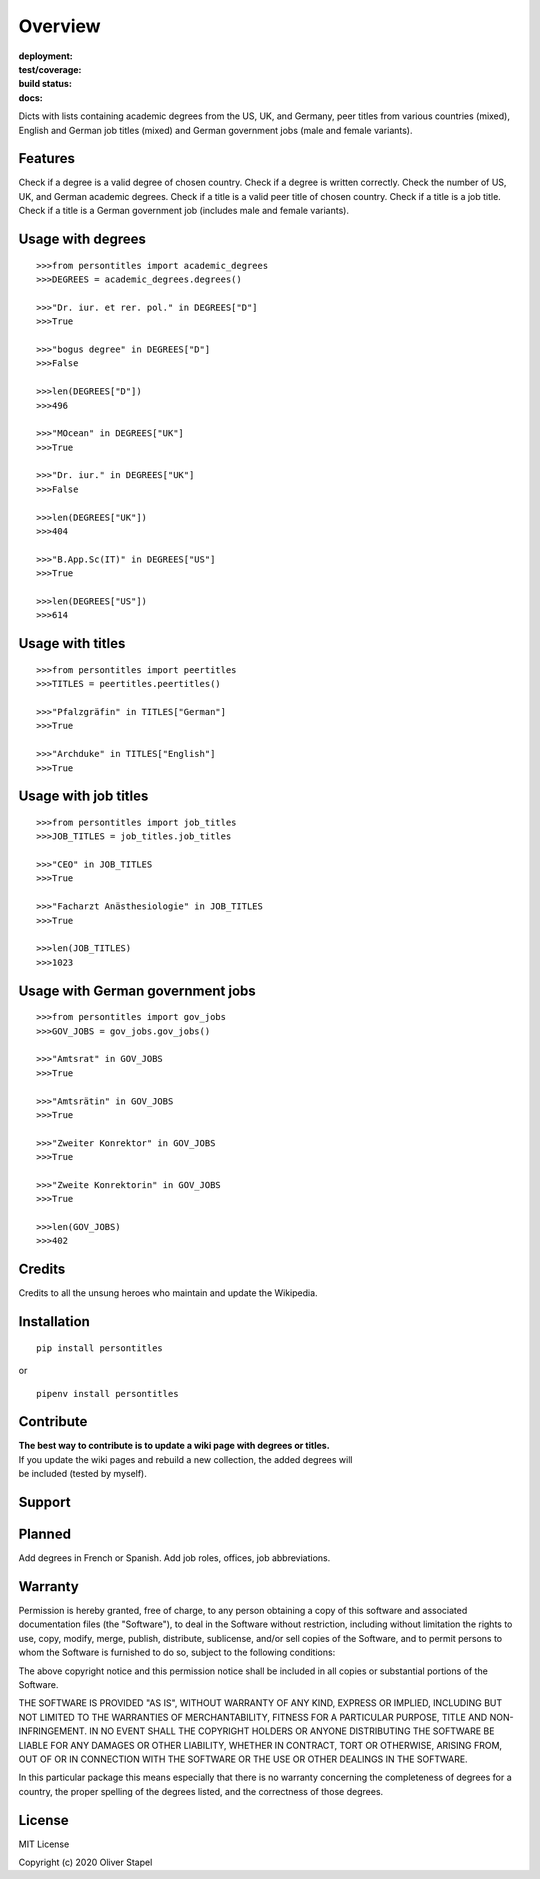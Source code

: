 Overview
========

:deployment:
    .. image:: https://img.shields.io/pypi/v/persontitles
        :alt: PyPI

    .. image:: https://img.shields.io/pypi/pyversions/persontitles
        :alt: PyPI - Python Version

:test/coverage:
    .. image:: https://app.codacy.com/project/badge/Grade/4bb124e2a8334d608c6a4d1cf1d1e543
        :target: https://www.codacy.com/gh/0LL13/persontitles/dashboard?utm_source=github.com&amp;utm_medium=referral&amp;utm_content=0LL13/persontitles&amp;utm_campaign=Badge_Grade

    .. image:: https://codecov.io/gh/0LL13/persontitles/branch/main/graph/badge.svg?token=G7O54JQHFE
        :target: https://codecov.io/gh/0LL13/persontitles

:build status:
    .. image:: https://img.shields.io/travis/0LL13/persontitles
        :alt: Travis (.org)

:docs:
    .. image:: https://img.shields.io/github/license/0LL13/persontitles
        :target: https://opensource.org/licenses/MIT


Dicts with lists containing academic degrees from the US, UK, and Germany,
peer titles from various countries (mixed), English and German job titles
(mixed) and German government jobs (male and female variants).

Features
--------

Check if a degree is a valid degree of chosen country.
Check if a degree is written correctly.
Check the number of US, UK, and German academic degrees.
Check if a title is a valid peer title of chosen country.
Check if a title is a job title.
Check if a title is a German government job (includes male and female variants).

Usage with degrees
------------------
::

    >>>from persontitles import academic_degrees
    >>>DEGREES = academic_degrees.degrees()

    >>>"Dr. iur. et rer. pol." in DEGREES["D"]
    >>>True

    >>>"bogus degree" in DEGREES["D"]
    >>>False

    >>>len(DEGREES["D"])
    >>>496

    >>>"MOcean" in DEGREES["UK"]
    >>>True

    >>>"Dr. iur." in DEGREES["UK"]
    >>>False

    >>>len(DEGREES["UK"])
    >>>404

    >>>"B.App.Sc(IT)" in DEGREES["US"]
    >>>True

    >>>len(DEGREES["US"])
    >>>614

Usage with titles
-----------------
::

    >>>from persontitles import peertitles
    >>>TITLES = peertitles.peertitles()

    >>>"Pfalzgräfin" in TITLES["German"]
    >>>True

    >>>"Archduke" in TITLES["English"]
    >>>True


Usage with job titles
---------------------
::

    >>>from persontitles import job_titles
    >>>JOB_TITLES = job_titles.job_titles

    >>>"CEO" in JOB_TITLES
    >>>True

    >>>"Facharzt Anästhesiologie" in JOB_TITLES
    >>>True

    >>>len(JOB_TITLES)
    >>>1023


Usage with German government jobs
---------------------------------
::

    >>>from persontitles import gov_jobs
    >>>GOV_JOBS = gov_jobs.gov_jobs()

    >>>"Amtsrat" in GOV_JOBS
    >>>True

    >>>"Amtsrätin" in GOV_JOBS
    >>>True

    >>>"Zweiter Konrektor" in GOV_JOBS
    >>>True

    >>>"Zweite Konrektorin" in GOV_JOBS
    >>>True

    >>>len(GOV_JOBS)
    >>>402

Credits
-------

Credits to all the unsung heroes who maintain and update the Wikipedia.

Installation
------------
::

    pip install persontitles

or

::

    pipenv install persontitles

Contribute
----------

| **The best way to contribute is to update a wiki page with degrees or titles.**
| If you update the wiki pages and rebuild a new collection, the added degrees will
| be included (tested by myself).

Support
-------


Planned
-------

Add degrees in French or Spanish.
Add job roles, offices, job abbreviations.


Warranty
--------

Permission is hereby granted, free of charge, to any person obtaining a copy
of this software and associated documentation files (the "Software"), to deal
in the Software without restriction, including without limitation the rights
to use, copy, modify, merge, publish, distribute, sublicense, and/or sell
copies of the Software, and to permit persons to whom the Software is
furnished to do so, subject to the following conditions:

The above copyright notice and this permission notice shall be included in all
copies or substantial portions of the Software.

THE SOFTWARE IS PROVIDED "AS IS", WITHOUT WARRANTY OF ANY KIND, EXPRESS OR
IMPLIED, INCLUDING BUT NOT LIMITED TO THE WARRANTIES OF MERCHANTABILITY,
FITNESS FOR A PARTICULAR PURPOSE, TITLE AND NON-INFRINGEMENT. IN NO EVENT SHALL
THE COPYRIGHT HOLDERS OR ANYONE DISTRIBUTING THE SOFTWARE BE LIABLE FOR ANY
DAMAGES OR OTHER LIABILITY, WHETHER IN CONTRACT, TORT OR OTHERWISE, ARISING
FROM, OUT OF OR IN CONNECTION WITH THE SOFTWARE OR THE USE OR OTHER DEALINGS
IN THE SOFTWARE.

In this particular package this means especially that there is no warranty
concerning the completeness of degrees for a country, the proper spelling of
the degrees listed, and the correctness of those degrees.

License
-------

MIT License

Copyright (c) 2020 Oliver Stapel
